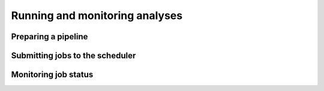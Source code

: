 Running and monitoring analyses
===============================

Preparing a pipeline
--------------------

Submitting jobs to the scheduler
--------------------------------

Monitoring job status
---------------------
